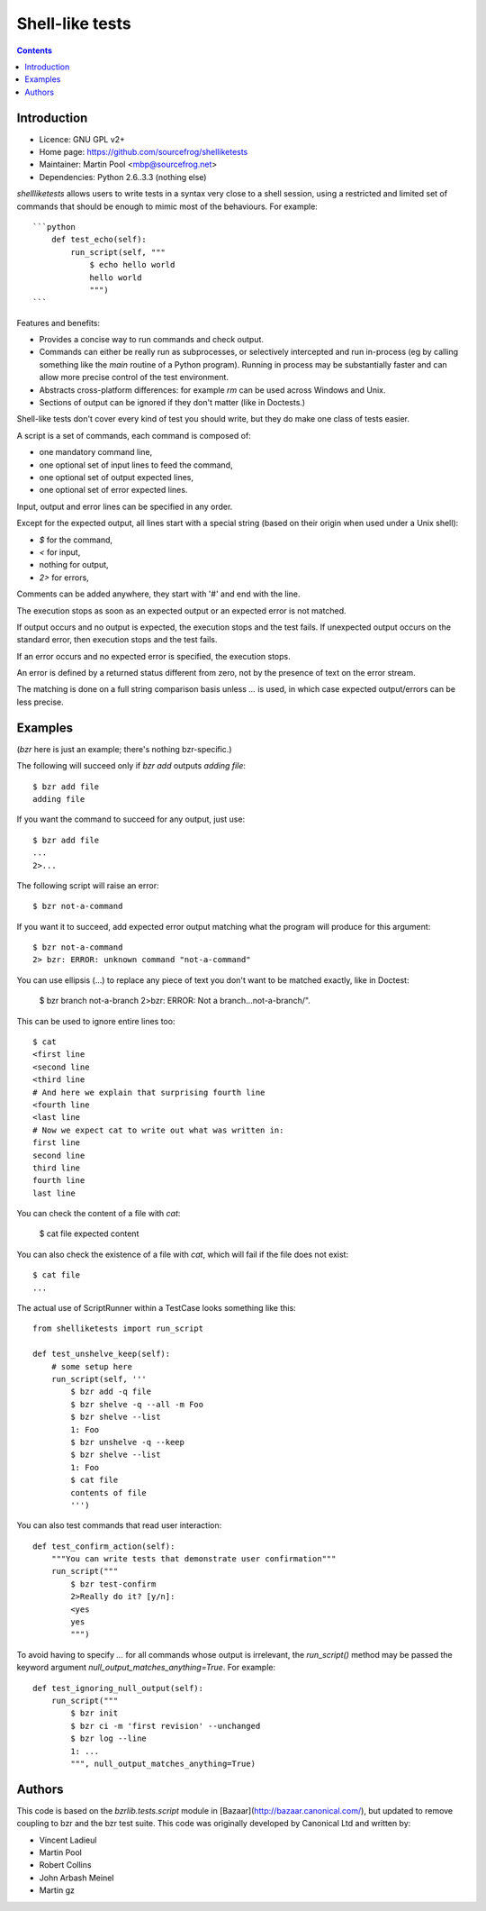 
.. index::
   pair: Test ; Shell-like


.. _shell_like_tests:

======================================
Shell-like tests
======================================


.. seealso::

   - https://github.com/sourcefrog/shellliketests

.. contents::
   :depth: 3



Introduction
============

* Licence: GNU GPL v2+
* Home page: https://github.com/sourcefrog/shelliketests
* Maintainer: Martin Pool <mbp@sourcefrog.net>
* Dependencies: Python 2.6..3.3 (nothing else)

`shellliketests` allows users to write tests in a syntax very close to a
shell session, using a restricted and limited set of commands that should
be enough to mimic most of the behaviours.  For example::

    ```python
        def test_echo(self):
            run_script(self, """
                $ echo hello world
                hello world
                """)
    ```

Features and benefits:

* Provides a concise way to run commands and check output.

* Commands can either be really run as subprocesses, or selectively
  intercepted and run in-process (eg by calling something like the `main`
  routine of a Python program).  Running in process may be substantially
  faster and can allow more precise control of the test environment.

* Abstracts cross-platform differences: for example `rm` can be used
  across Windows and Unix.

* Sections of output can be ignored if they don't matter (like in Doctests.)

Shell-like tests don't cover every kind of test you should write, but they
do make one class of tests easier.

A script is a set of commands, each command is composed of:

* one mandatory command line,
* one optional set of input lines to feed the command,
* one optional set of output expected lines,
* one optional set of error expected lines.

Input, output and error lines can be specified in any order.

Except for the expected output, all lines start with a special
string (based on their origin when used under a Unix shell):

* `$` for the command,
* `<` for input,
* nothing for output,
* `2>` for errors,

Comments can be added anywhere, they start with '#' and end with
the line.

The execution stops as soon as an expected output or an expected error is not
matched.

If output occurs and no output is expected, the execution stops and the
test fails.  If unexpected output occurs on the standard error, then
execution stops and the test fails.

If an error occurs and no expected error is specified, the execution stops.

An error is defined by a returned status different from zero, not by the
presence of text on the error stream.

The matching is done on a full string comparison basis unless `...` is used, in
which case expected output/errors can be less precise.

Examples
=========

(`bzr` here is just an example; there's nothing bzr-specific.)

The following will succeed only if `bzr add` outputs `adding file`::

    $ bzr add file
    adding file

If you want the command to succeed for any output, just use::

    $ bzr add file
    ...
    2>...

The following script will raise an error::

    $ bzr not-a-command

If you want it to succeed, add expected error output matching what the
program will produce for this argument::

    $ bzr not-a-command
    2> bzr: ERROR: unknown command "not-a-command"

You can use ellipsis (...) to replace any piece of text you don't want to be
matched exactly, like in Doctest:

    $ bzr branch not-a-branch
    2>bzr: ERROR: Not a branch...not-a-branch/".

This can be used to ignore entire lines too::

    $ cat
    <first line
    <second line
    <third line
    # And here we explain that surprising fourth line
    <fourth line
    <last line
    # Now we expect cat to write out what was written in:
    first line
    second line
    third line
    fourth line
    last line

You can check the content of a file with `cat`:

    $ cat file
    expected content

You can also check the existence of a file with `cat`, which will fail if
the file does not exist::

    $ cat file
    ...

The actual use of ScriptRunner within a TestCase looks something like
this::


    from shelliketests import run_script

    def test_unshelve_keep(self):
        # some setup here
        run_script(self, '''
            $ bzr add -q file
            $ bzr shelve -q --all -m Foo
            $ bzr shelve --list
            1: Foo
            $ bzr unshelve -q --keep
            $ bzr shelve --list
            1: Foo
            $ cat file
            contents of file
            ''')

You can also test commands that read user interaction::

    def test_confirm_action(self):
        """You can write tests that demonstrate user confirmation"""
        run_script("""
            $ bzr test-confirm
            2>Really do it? [y/n]: 
            <yes
            yes
            """)

To avoid having to specify `...` for all commands whose output is
irrelevant, the `run_script()` method may be passed the keyword argument
`null_output_matches_anything=True`.  For example::

    def test_ignoring_null_output(self):
        run_script("""
            $ bzr init
            $ bzr ci -m 'first revision' --unchanged
            $ bzr log --line
            1: ...
            """, null_output_matches_anything=True)

Authors
=======

This code is based on the `bzrlib.tests.script` module in
[Bazaar](http://bazaar.canonical.com/), but updated to remove coupling to
bzr and the bzr test suite.  This code was originally developed by
Canonical Ltd and written by:

* Vincent Ladieul
* Martin Pool
* Robert Collins
* John Arbash Meinel
* Martin gz
